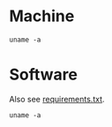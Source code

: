 #+PROPERTY: header-args:shell :results output raw :exports both

* Machine
#+BEGIN_SRC shell
uname -a
#+END_SRC

#+RESULTS:
Linux bach 4.19.0-14-amd64 #1 SMP Debian 4.19.171-2 (2021-01-30) x86_64 GNU/Linux

* Software
Also see [[file:requirements.txt][requirements.txt]].

#+BEGIN_SRC shell
uname -a
#+END_SRC

